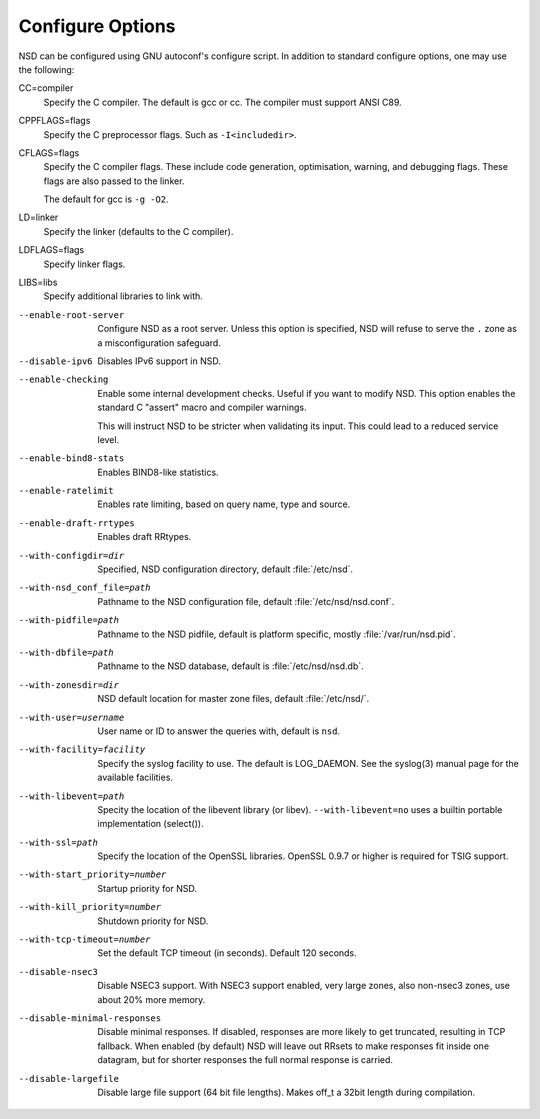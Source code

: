 .. _doc_nsd_configure_options:

Configure Options
-----------------

NSD can be configured using GNU autoconf's configure script. In addition to
standard configure options, one may use the following:

CC=compiler
    Specify the C compiler. The default is gcc or cc. The compiler must support
    ANSI C89.

CPPFLAGS=flags
    Specify the C preprocessor flags.  Such as ``-I<includedir>``.

CFLAGS=flags
    Specify the C compiler flags.  These include code generation, optimisation,
    warning, and debugging flags.  These flags are also passed to the linker.

    The default for gcc is ``-g -O2``.

LD=linker
    Specify the linker (defaults to the C compiler).

LDFLAGS=flags
    Specify linker flags.

LIBS=libs
    Specify additional libraries to link with.

--enable-root-server
    Configure NSD as a root server. Unless this option is
    specified, NSD will refuse to serve the ``.`` zone as a
    misconfiguration safeguard.

--disable-ipv6
    Disables IPv6 support in NSD.

--enable-checking
    Enable some internal development checks.  Useful if you want to modify NSD.
    This option enables the standard C "assert" macro and compiler warnings.

    This will instruct NSD to be stricter when validating its input.  This could
    lead to a reduced service level.

--enable-bind8-stats
    Enables BIND8-like statistics.

--enable-ratelimit
    Enables rate limiting, based on query name, type and source.

--enable-draft-rrtypes
    Enables draft RRtypes.

--with-configdir=dir
    Specified, NSD configuration directory, default :file:`/etc/nsd`.

--with-nsd_conf_file=path
    Pathname to the NSD configuration file, default :file:`/etc/nsd/nsd.conf`.

--with-pidfile=path
    Pathname to the NSD pidfile, default is platform specific, mostly
    :file:`/var/run/nsd.pid`.

--with-dbfile=path
    Pathname to the NSD database, default is :file:`/etc/nsd/nsd.db`.

--with-zonesdir=dir
    NSD default location for master zone files, default :file:`/etc/nsd/`.

--with-user=username
    User name or ID to answer the queries with, default is ``nsd``.

--with-facility=facility
    Specify the syslog facility to use.  The default is LOG_DAEMON. See the
    syslog(3) manual page for the available facilities.

--with-libevent=path
    Specity the location of the libevent library (or libev).
    ``--with-libevent=no`` uses a builtin portable implementation (select()).

--with-ssl=path
    Specify the location of the OpenSSL libraries.  OpenSSL 0.9.7 or higher is
    required for TSIG support.

--with-start_priority=number
    Startup priority for NSD. 

--with-kill_priority=number
    Shutdown priority for NSD. 

--with-tcp-timeout=number
    Set the default TCP timeout (in seconds). Default 120 seconds.

--disable-nsec3
    Disable NSEC3 support. With NSEC3 support enabled, very large zones, also
    non-nsec3 zones, use about 20% more memory.

--disable-minimal-responses
    Disable minimal responses. If disabled, responses are more likely to get
    truncated, resulting in TCP fallback.  When enabled (by default) NSD will
    leave out RRsets to make responses fit inside one datagram, but for shorter
    responses the full normal response is carried.

--disable-largefile
    Disable large file support (64 bit file lengths). Makes off_t a 32bit length
    during compilation.